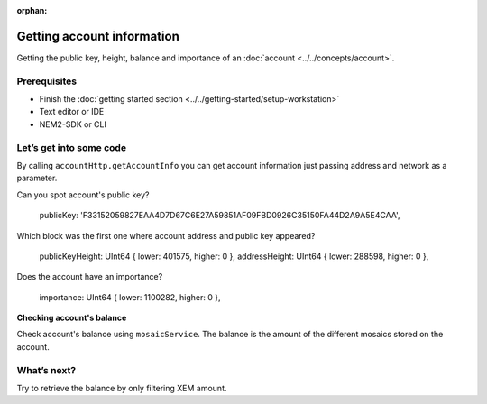 :orphan:

###########################
Getting account information
###########################

Getting the public key, height, balance and importance of an :doc:`account <../../concepts/account>`.

*************
Prerequisites
*************

- Finish the :doc:`getting started section <../../getting-started/setup-workstation>`
- Text editor or IDE
- NEM2-SDK or CLI

************************
Let’s get into some code
************************

By calling ``accountHttp.getAccountInfo`` you can get account information just passing address and network as a parameter.

.. example-code::

    .. literalinclude:: ../../resources/examples/typescript/account/GettingAccountInformation.ts
        :language: typescript
        :lines:  21-
    
    .. literalinclude:: ../../resources/examples/java/src/test/java/nem2/guides/examples/account/GettingAccountInformation.java
        :language: java
        :lines: 33-40

    .. literalinclude:: ../../resources/examples/javascript/account/GettingAccountInformation.js
        :language: javascript
        :lines: 24-

    .. literalinclude:: ../../resources/examples/cli/account/GettingAccountInformation.sh
        :language: bash
        :start-after: #!/bin/sh
    
Can you spot account's public key?

    publicKey: 'F33152059827EAA4D7D67C6E27A59851AF09FBD0926C35150FA44D2A9A5E4CAA',

Which block was the first one where account address and public key appeared?

    publicKeyHeight: UInt64 { lower: 401575, higher: 0 },
    addressHeight: UInt64 { lower: 288598, higher: 0 },

Does the account have an importance?

    importance: UInt64 { lower: 1100282, higher: 0 },

**Checking account's balance**

Check account's balance using ``mosaicService``. The balance is the amount of the different mosaics stored on the account.

.. example-code::

    .. literalinclude:: ../../resources/examples/typescript/account/CheckingBalanceOfAnAccount.ts
        :language: typescript
        :lines:  21-

    .. literalinclude:: ../../resources/examples/javascript/account/CheckingBalanceOfAnAccount.js
        :language: javascript
        :lines: 27-

    .. literalinclude:: ../../resources/examples/cli/account/CheckingBalanceOfAnAccount.sh
        :language: bash
        :start-after: #!/bin/sh

************
What’s next?
************

Try to retrieve the balance by only filtering XEM amount.
